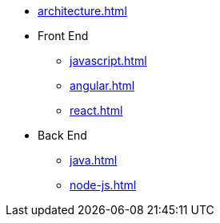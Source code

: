 * xref:architecture.adoc[]

* Front End
** xref:javascript.adoc[]
** xref:angular.adoc[]
** xref:react.adoc[]

* Back End
** xref:java.adoc[]
** xref:node-js.adoc[]
